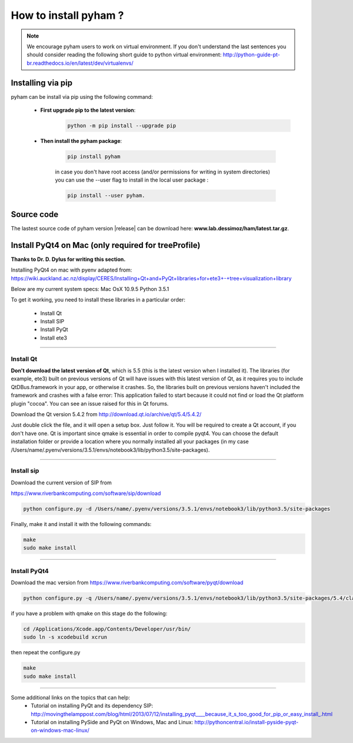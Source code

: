 How to install pyham ?
====================

.. note:: We encourage pyham users to work on virtual environment. If you don't understand the last sentences you should consider reading the following short guide to python virtual environment: http://python-guide-pt-br.readthedocs.io/en/latest/dev/virtualenvs/

Installing via pip
##################

pyham can be install via pip using the following command:


    - **First upgrade pip to the latest version**:
        .. code-block:: bash

                python -m pip install --upgrade pip

    - **Then install the pyham package**:

        .. code-block:: bash

                pip install pyham

        in case you don't have root access (and/or permissions for writing in system directories) you can use the --user flag to install in the local user package  :

        .. code-block:: bash

                pip install --user pyham.

Source code
###########

The lastest source code of pyham version |release| can be download here: **www.lab.dessimoz/ham/latest.tar.gz**.


Install PyQt4 on Mac (only required for treeProfile)
####################################################


**Thanks to Dr. D. Dylus for writing this section.**


Installing PyQt4 on mac with pyenv adapted from: https://wiki.auckland.ac.nz/display/CERES/Installing+Qt+and+PyQt+libraries+for+ete3+-+tree+visualization+library

Below are my current system specs:
Mac OsX 10.9.5
Python 3.5.1

To get it working, you need to install these libraries in a particular order:

 - Install Qt
 - Install SIP
 - Install PyQt
 - Install ete3


--------------------------------------


Install Qt
----------

**Don't download the latest version of Qt**, which is 5.5 (this is the latest version when I installed it). The libraries (for example, ete3) built on previous versions of Qt will have issues with this latest version of Qt, as it requires you to include QtDBus.framework in your app, or otherwise it crashes. So, the libraries built on previous versions haven't included the framework and crashes with a false error:
This application failed to start because it could not find or load the Qt platform plugin "cocoa".
You can see an issue raised for this in Qt forums.

Download the Qt version 5.4.2 from http://download.qt.io/archive/qt/5.4/5.4.2/

Just double click the file, and it will open a setup box. Just follow it. You will be required to create a Qt account, if you don't have one. Qt is important since qmake is essential in order to compile pyqt4. You can choose the default installation folder or provide a location where you normally installed all your packages (in my case /Users/name/.pyenv/versions/3.5.1/envs/notebook3/lib/python3.5/site-packages).


--------------------------------------

Install sip
-----------
Download the current version of SIP from

https://www.riverbankcomputing.com/software/sip/download

.. code-block:: bash

                python configure.py -d /Users/name/.pyenv/versions/3.5.1/envs/notebook3/lib/python3.5/site-packages

Finally, make it and install it with the following commands:


.. code-block:: bash

                make
                sudo make install


--------------------------------------

Install PyQt4
-------------

Download the mac version from https://www.riverbankcomputing.com/software/pyqt/download

.. code-block:: bash

                python configure.py -q /Users/name/.pyenv/versions/3.5.1/envs/notebook3/lib/python3.5/site-packages/5.4/clang_64/bin/qmake -d /Users/name/.pyenv/versions/3.5.1/envs/notebook3/lib/python3.5/site-packages

if you have a problem with qmake on this stage do the following:

.. code-block:: bash

                cd /Applications/Xcode.app/Contents/Developer/usr/bin/
                sudo ln -s xcodebuild xcrun

then repeat the configure.py

.. code-block:: bash

                make
                sudo make install

--------------------------------------

Some additional links on the topics that can help:
 - Tutorial on installing PyQt and its dependency SIP: http://movingthelamppost.com/blog/html/2013/07/12/installing_pyqt____because_it_s_too_good_for_pip_or_easy_install_.html
 - Tutorial on installing PySide and PyQt on Windows, Mac and Linux: http://pythoncentral.io/install-pyside-pyqt-on-windows-mac-linux/
